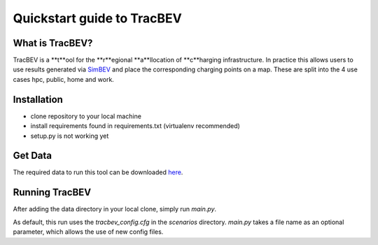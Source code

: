 Quickstart guide to TracBEV
=====

What is TracBEV?
-----

TracBEV is a **t**ool for the **r**egional **a**llocation of **c**harging infrastructure. In practice this allows users to use results generated via `SimBEV <https://github.com/rl-institut/simbev>`_ and place the corresponding charging points on a map. These are split into the 4 use cases hpc, public, home and work.

Installation
-----

- clone repository to your local machine
- install requirements found in requirements.txt (virtualenv recommended)
- setup.py is not working yet

Get Data
-----

The required data to run this tool can be downloaded `here <https://zenodo.org/record/6466480#.YmE9xtPP1hE>`_.

Running TracBEV
-----

After adding the data directory in your local clone, simply run `main.py`.

As default, this run uses the `tracbev_config.cfg` in the `scenarios` directory. `main.py` takes a file name as an optional parameter, which allows the use of new config files. 
